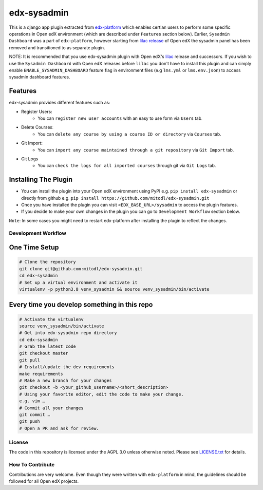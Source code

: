 edx-sysadmin
=============================

This is a django app plugin extracted from `edx-platform <https://github.com/edx/edx-platform>`_ which enables certian users to perform some specific operations in Open edX environment (which are described under ``Features`` section below).
Earlier, ``Sysadmin Dashboard`` was a part of ``edx-platform``, however starting from `lilac release <https://github.com/edx/edx-platform/tree/open-release/lilac.master>`_ of Open edX the sysadmin panel has been removed
and transitioned to as separate plugin.

NOTE:
It is recommended that you use edx-sysadmin plugin with Open edX's `lilac <https://github.com/edx/edx-platform/tree/open-release/lilac.master>`_ release and successors.
If you wish to use the ``Sysadmin Dashboard`` with Open edX releases before ``lilac`` you don't have to install this plugin and can simply enable ``ENABLE_SYSADMIN_DASHBOARD`` feature flag in environment files (e.g ``lms.yml`` or ``lms.env.json``) to access sysadmin dashboard features.

Features
~~~~~~~~

edx-sysadmin provides different features such as:

* Register Users:
    * You can ``register new user accounts`` with an easy to use form via ``Users`` tab.
* Delete Courses:
    * You can ``delete any course by using a course ID or directory`` via ``Courses`` tab.
* Git Import:
    * You can ``import any course maintained through a git repository`` via ``Git Import`` tab.
* Git Logs
    * You can ``check the logs for all imported courses`` through git via ``Git Logs`` tab.

Installing The Plugin
~~~~~~~~~~~~~~~~~~~~~

* You can install the plugin into your Open edX environment using PyPI e.g. ``pip install edx-sysadmin`` or directly from github e.g. ``pip install https://github.com/mitodl/edx-sysadmin.git``
* Once you have installed the plugin you can visit ``<EDX_BASE_URL>/sysadmin`` to access the plugin features.
* If you decide to make your own changes in the plugin you can go to ``Development Workflow`` section below.

``Note``: In some cases you might need to restart edx-platform after installing the plugin to reflect the changes.


Development Workflow
--------------------

One Time Setup
~~~~~~~~~~~~~~

.. code-block::

  # Clone the repository
  git clone git@github.com:mitodl/edx-sysadmin.git
  cd edx-sysadmin
  # Set up a virtual environment and activate it
  virtualenv -p python3.8 venv_sysadmin && source venv_sysadmin/bin/activate

Every time you develop something in this repo
~~~~~~~~~~~~~~~~~~~~~~~~~~~~~~~~~~~~~~~~~~~~~

.. code-block::

  # Activate the virtualenv
  source venv_sysadmin/bin/activate
  # Get into edx-sysadmin repo directory
  cd edx-sysadmin
  # Grab the latest code
  git checkout master
  git pull
  # Install/update the dev requirements
  make requirements
  # Make a new branch for your changes
  git checkout -b <your_github_username>/<short_description>
  # Using your favorite editor, edit the code to make your change.
  e.g. vim …
  # Commit all your changes
  git commit …
  git push
  # Open a PR and ask for review.

License
-------

The code in this repository is licensed under the AGPL 3.0 unless
otherwise noted.
Please see `LICENSE.txt <LICENSE.txt>`_ for details.

How To Contribute
-----------------

Contributions are very welcome.
Even though they were written with ``edx-platform`` in mind, the guidelines should be followed for all Open edX projects.
